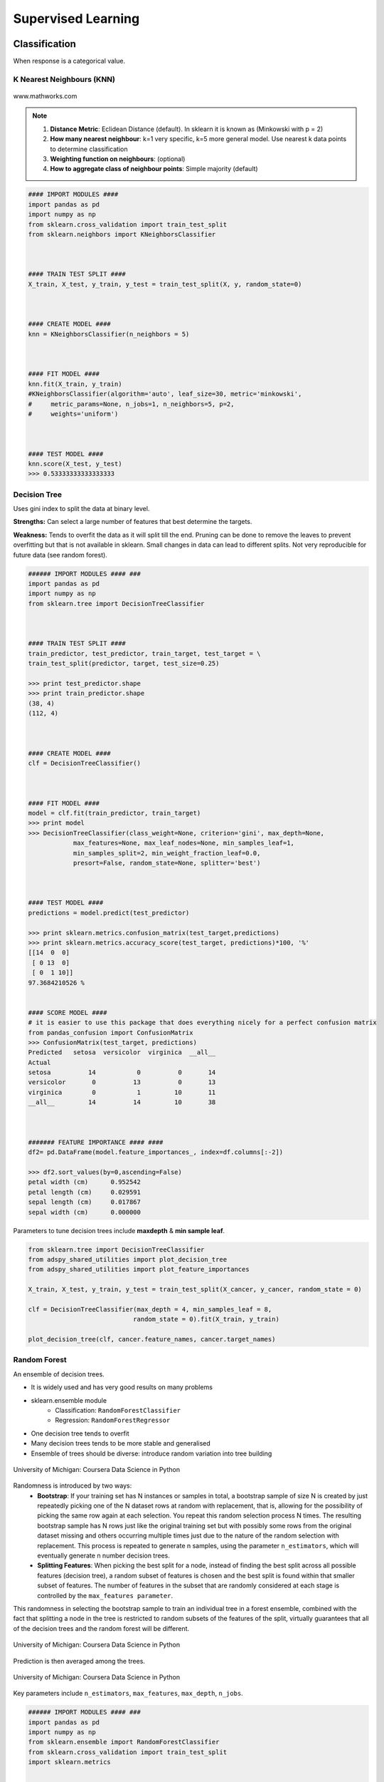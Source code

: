 Supervised Learning
===================

Classification
--------------
When response is a categorical value.

K Nearest Neighbours (KNN)
**************************

.. figure:: images/knn.gif
    :width: 300px
    :align: center

    www.mathworks.com

.. note::

  1. **Distance Metric**: Eclidean Distance (default). In sklearn it is known as (Minkowski with p = 2)
  2. **How many nearest neighbour**: k=1 very specific, k=5 more general model. Use nearest k data points to determine classification
  3. **Weighting function on neighbours**: (optional)
  4. **How to aggregate class of neighbour points**: Simple majority (default)


.. code:: python

  #### IMPORT MODULES ####
  import pandas as pd
  import numpy as np
  from sklearn.cross_validation import train_test_split
  from sklearn.neighbors import KNeighborsClassifier



  #### TRAIN TEST SPLIT ####
  X_train, X_test, y_train, y_test = train_test_split(X, y, random_state=0)



  #### CREATE MODEL ####
  knn = KNeighborsClassifier(n_neighbors = 5)



  #### FIT MODEL ####
  knn.fit(X_train, y_train)
  #KNeighborsClassifier(algorithm='auto', leaf_size=30, metric='minkowski',
  #     metric_params=None, n_jobs=1, n_neighbors=5, p=2,
  #     weights='uniform')



  #### TEST MODEL ####
  knn.score(X_test, y_test)
  >>> 0.53333333333333333



Decision Tree
**************************
Uses gini index to split the data at binary level.

**Strengths:** Can select a large number of features that best determine the targets.

**Weakness:** Tends to overfit the data as it will split till the end.
Pruning can be done to remove the leaves to prevent overfitting but that is not available in sklearn.
Small changes in data can lead to different splits. Not very reproducible for future data (see random forest).


.. code:: python

  ###### IMPORT MODULES #### ###
  import pandas as pd
  import numpy as np
  from sklearn.tree import DecisionTreeClassifier



  #### TRAIN TEST SPLIT ####
  train_predictor, test_predictor, train_target, test_target = \
  train_test_split(predictor, target, test_size=0.25)

  >>> print test_predictor.shape
  >>> print train_predictor.shape
  (38, 4)
  (112, 4)



  #### CREATE MODEL ####
  clf = DecisionTreeClassifier()



  #### FIT MODEL ####
  model = clf.fit(train_predictor, train_target)
  >>> print model
  >>> DecisionTreeClassifier(class_weight=None, criterion='gini', max_depth=None,
              max_features=None, max_leaf_nodes=None, min_samples_leaf=1,
              min_samples_split=2, min_weight_fraction_leaf=0.0,
              presort=False, random_state=None, splitter='best')



  #### TEST MODEL ####
  predictions = model.predict(test_predictor)

  >>> print sklearn.metrics.confusion_matrix(test_target,predictions)
  >>> print sklearn.metrics.accuracy_score(test_target, predictions)*100, '%'
  [[14  0  0]
   [ 0 13  0]
   [ 0  1 10]]
  97.3684210526 %


  #### SCORE MODEL ####
  # it is easier to use this package that does everything nicely for a perfect confusion matrix
  from pandas_confusion import ConfusionMatrix
  >>> ConfusionMatrix(test_target, predictions)
  Predicted   setosa  versicolor  virginica  __all__
  Actual
  setosa          14           0          0       14
  versicolor       0          13          0       13
  virginica        0           1         10       11
  __all__         14          14         10       38



  ####### FEATURE IMPORTANCE #### ####
  df2= pd.DataFrame(model.feature_importances_, index=df.columns[:-2])

  >>> df2.sort_values(by=0,ascending=False)
  petal width (cm)	0.952542
  petal length (cm)	0.029591
  sepal length (cm)	0.017867
  sepal width (cm)	0.000000


Parameters to tune decision trees include **maxdepth** & **min sample leaf**.

.. code:: python

  from sklearn.tree import DecisionTreeClassifier
  from adspy_shared_utilities import plot_decision_tree
  from adspy_shared_utilities import plot_feature_importances

  X_train, X_test, y_train, y_test = train_test_split(X_cancer, y_cancer, random_state = 0)

  clf = DecisionTreeClassifier(max_depth = 4, min_samples_leaf = 8,
                              random_state = 0).fit(X_train, y_train)

  plot_decision_tree(clf, cancer.feature_names, cancer.target_names)


Random Forest
**************************
An ensemble of decision trees.

* It is widely used and has very good results on many problems
* sklearn.ensemble module
    * Classification: ``RandomForestClassifier``
    * Regression: ``RandomForestRegressor``
* One decision tree tends to overfit
* Many decision trees tends to be more stable and generalised
* Ensemble of trees should be diverse: introduce random variation into tree building


.. figure:: images/randomf.png
    :width: 600px
    :align: center

    University of Michigan: Coursera Data Science in Python

Randomness is introduced by two ways:
 * **Bootstrap**: If your training set has N instances or samples in total, a bootstrap sample of size N is created by just repeatedly picking one of the N dataset rows at random with replacement, that is, allowing for the possibility of picking the same row again at each selection. You repeat this random selection process N times. The resulting bootstrap sample has N rows just like the original training set but with possibly some rows from the original dataset missing and others occurring multiple times just due to the nature of the random selection with replacement. This process is repeated to generate n samples, using the parameter ``n_estimators``, which will eventually generate n number decision trees.
 * **Splitting Features**:  When picking the best split for a node, instead of finding the best split across all possible features (decision tree), a random subset of features is chosen and the best split is found within that smaller subset of features. The number of features in the subset that are randomly considered at each stage is controlled by the ``max_features parameter``.    

This randomness in selecting the bootstrap sample to train an individual tree in a forest ensemble, 
combined with the fact that splitting a node in the tree is restricted to random subsets of the features of the split, 
virtually guarantees that all of the decision trees and the random forest will be different.

.. figure:: images/randomf2.png
    :width: 400px
    :align: center

    University of Michigan: Coursera Data Science in Python

Prediction is then averaged among the trees.

.. figure:: images/randomf3.png
    :width: 400px
    :align: center

    University of Michigan: Coursera Data Science in Python

Key parameters include ``n_estimators``, ``max_features``, ``max_depth``, ``n_jobs``.

.. code:: python

  ###### IMPORT MODULES #### ###
  import pandas as pd
  import numpy as np
  from sklearn.ensemble import RandomForestClassifier
  from sklearn.cross_validation import train_test_split
  import sklearn.metrics



  #### TRAIN TEST SPLIT ####
  train_feature, test_feature, train_target, test_target = \
  train_test_split(feature, target, test_size=0.2)

  >>> print train_feature.shape
  >>> print test_feature.shape
  (404, 13)
  (102, 13)


  #### CREATE MODEL ####
  # use 100 decision trees
  clf = RandomForestClassifier(n_estimators=100)



  #### FIT MODEL ####
  model = clf.fit(train_feature, train_target)
  >>> print model
  RandomForestClassifier(bootstrap=True, class_weight=None, criterion='gini',
              max_depth=None, max_features='auto', max_leaf_nodes=None,
              min_samples_leaf=1, min_samples_split=2,
              min_weight_fraction_leaf=0.0, n_estimators=100, n_jobs=1,
              oob_score=False, random_state=None, verbose=0,
              warm_start=False)



  #### TEST MODEL ####
  predictions = model.predict(test_feature)



  #### SCORE MODEL ####
  >>> print 'accuracy', '\n', sklearn.metrics.accuracy_score(test_target, predictions)*100, '%', '\n'
  >>> print 'confusion matrix', '\n', sklearn.metrics.confusion_matrix(test_target,predictions)
  accuracy
  82.3529411765 %
  confusion matrix
  [[21  0  3]
   [ 0 21  4]
   [ 8  3 42]]



  ####### FEATURE IMPORTANCE #### ####
  # rank the importance of features
  df2= pd.DataFrame(model.feature_importances_, index=df.columns[:-2])
  >>> df2.sort_values(by=0,ascending=False)
  RM	0.225612
  LSTAT	0.192478
  CRIM	0.108510
  DIS	0.088056
  AGE	0.074202
  NOX	0.067718
  B	0.057706
  PTRATIO	0.051702
  TAX	0.047568
  INDUS	0.037871
  RAD	0.026538
  ZN	0.012635
  CHAS	0.009405



  #### GRAPHS ####

  # see how many decision trees are minimally required make the accuarcy consistent
  import numpy as np
  import matplotlib.pylab as plt
  import seaborn as sns
  %matplotlib inline

  trees=range(100)
  accuracy=np.zeros(100)

  for i in range(len(trees)):
    clf=RandomForestClassifier(n_estimators= i+1)
    model=clf.fit(train_feature, train_target)
    predictions=model.predict(test_feature)
    accuracy[i]=sklearn.metrics.accuracy_score(test_target, predictions)

  plt.plot(trees,accuracy)

  # well, seems like more than 10 trees will have a consistent accuracy of 0.82.
  # Guess there's no need to have an ensemble of 100 trees!

.. image:: images/randomforest.png


Gradient Boosted Decision Trees
********************************
Gradient Boosted Decision Trees (GBDT) builds a series of small decision trees,
with each tree attempting to correct errors from previous stage.

Typically, gradient boosted tree ensembles use lots of shallow trees known in machine learning as weak learners. 
Built in a nonrandom way, to create a model that makes fewer and fewer mistakes as more trees are added. 
Once the model is built, making predictions with a gradient boosted tree models is fast and doesn't use a lot of memory. 

``learning_rate`` parameter controls how hard each tree tries to correct mistakes from previous round.
High learning rate, more complex trees.

Key parameters, ``n_estimators``, ``learning_rate``, ``max_depth``.

.. figure:: images/gbdt.png
    :width: 400px
    :align: center

    University of Michigan: Coursera Data Science in Python
    

.. code:: python

  from sklearn.ensemble import GradientBoostingClassifier

  X_train, X_test, y_train, y_test = train_test_split(X_cancer, y_cancer, random_state = 0)

  
  # Default Parameters
  clf = GradientBoostingClassifier(random_state = 0)
  clf.fit(X_train, y_train)

  print('Breast cancer dataset (learning_rate=0.1, max_depth=3)')
  print('Accuracy of GBDT classifier on training set: {:.2f}'
       .format(clf.score(X_train, y_train)))
  print('Accuracy of GBDT classifier on test set: {:.2f}\n'
       .format(clf.score(X_test, y_test)))

  # Adjusting Learning Rate & Max Depth
  clf = GradientBoostingClassifier(learning_rate = 0.01, max_depth = 2, random_state = 0)
  clf.fit(X_train, y_train)

  print('Breast cancer dataset (learning_rate=0.01, max_depth=2)')
  print('Accuracy of GBDT classifier on training set: {:.2f}'
       .format(clf.score(X_train, y_train)))
  print('Accuracy of GBDT classifier on test set: {:.2f}'
       .format(clf.score(X_test, y_test)))


  # Results
  Breast cancer dataset (learning_rate=0.1, max_depth=3)
  Accuracy of GBDT classifier on training set: 1.00
  Accuracy of GBDT classifier on test set: 0.96

  Breast cancer dataset (learning_rate=0.01, max_depth=2)
  Accuracy of GBDT classifier on training set: 0.97
  Accuracy of GBDT classifier on test set: 0.97


XGBoost
********
XGBoost or eXtreme Gradient Boosting, is a form of gradient boosted decision trees is 
that designed to be highly efficient, flexible and portable. It is one of the highly dominative classifier in 
competitive machine learning competitions.

https://www.analyticsvidhya.com/blog/2016/03/complete-guide-parameter-tuning-xgboost-with-codes-python/#

.. code:: python

  from xgboost import XGBClassifier
  from sklearn.model_selection import train_test_split
  from sklearn.metrics import accuracy_score

  X_train, X_test, y_train, y_test = train_test_split(X, Y, random_state=0)
  
  # fit model no training data
  model = XGBClassifier()
  model.fit(X_train, y_train)
  
  # make predictions for test data
  y_pred = model.predict(X_test)
  predictions = [round(value) for value in y_pred]
  
  # evaluate predictions
  accuracy = accuracy_score(y_test, predictions)
  print("Accuracy: %.2f%%" % (accuracy * 100.0))
 
 
 
Naive Bayes
************

Naive Bayes is a probabilistic model. 
Features are assumed to be independent of each other in a given class. This makes the math very easy.
E.g., words that are unrelated multiply together to form the final probability.

**Prior Probability**: Pr(y). Probability that a class (y) occurred in entire training dataset

**Liklihood**: Pr(y|xi) Probability of a class (y) occuring given all the features (xi).

There are 3 types of Naive Bayes:
 * Bernouli: binary features (absence/presence of words)
 * Multinomial: discrete features (account for frequency of words too, TF-IDF [frequency–inverse document frequency])
 * Gaussian: continuous / real-value features (stores aerage avlue & standard deviation of each feature for each class)
 
Bernouli and Multinomial models are commonly used for sparse count data like text classification. The latter normally works better.
Gaussian model is used for high-dimensional data. 

.. figure:: images/naivebayes.png
   :width: 400px
   :align: center

   University of Michigan: Coursera Data Science in Python

Sklearn allows **partial fitting**, i.e., fit the model incrementally if dataset is too large for memory.

Naive Bayes model only have one smoothing parameter called ``alpha`` (default 0.1). It adds a virtual data point that have positive values for all features. 
This is necessary considering that if there are no positive feature, the entire probability will be 0 
(since it is a multiplicative model). More alpha means more smoothing, and more generalisation (less complex) model.

.. code:: python

  from sklearn.naive_bayes import GaussianNB
  from adspy_shared_utilities import plot_class_regions_for_classifier

  X_train, X_test, y_train, y_test = train_test_split(X_C2, y_C2, random_state=0)

  # no parameters for tuning
  nbclf = GaussianNB().fit(X_train, y_train)
  plot_class_regions_for_classifier(nbclf, X_train, y_train, X_test, y_test,
                                 'Gaussian Naive Bayes classifier: Dataset 1')
                                 
  print('Accuracy of GaussianNB classifier on training set: {:.2f}'
      .format(nbclf.score(X_train, y_train)))
  print('Accuracy of GaussianNB classifier on test set: {:.2f}'
      .format(nbclf.score(X_test, y_test)))
                                 
                                 


Logistic Regression
**************************
Binary output or y value. Functions are available in both statsmodels and sklearn packages.

.. image:: images/logisticR.png

.. code:: python

  #### IMPORT MODULES ####
  import pandas as pd
  import statsmodels.api as sm



  #### FIT MODEL ####
  lreg = sm.Logit(df3['diameter_cut'], df3[trainC]).fit()
  print lreg.summary()



  Optimization terminated successfully.
         Current function value: 0.518121
         Iterations 6
                             Logit Regression Results
  ==============================================================================
  Dep. Variable:           diameter_cut   No. Observations:                18067
  Model:                          Logit   Df Residuals:                    18065
  Method:                           MLE   Df Model:                            1
  Date:                Thu, 04 Aug 2016   Pseudo R-squ.:                  0.2525
  Time:                        14:13:14   Log-Likelihood:                -9360.9
  converged:                       True   LL-Null:                       -12523.
                                          LLR p-value:                     0.000
  ================================================================================
                     coef    std err          z      P>|z|      [95.0% Conf. Int.]
  --------------------------------------------------------------------------------
  depth            4.2529      0.067     63.250      0.000         4.121     4.385
  layers_YESNO    -2.1102      0.037    -57.679      0.000        -2.182    -2.039
  ================================================================================



  #### CONFIDENCE INTERVALS ####
  params = lreg.params
  conf = lreg.conf_int()
  conf['OR'] = params
  conf.columns = ['Lower CI', 'Upper CI', 'OR']
  print (np.exp(conf))

  Lower CI   Upper CI         OR
  depth         61.625434  80.209893  70.306255
  layers_YESNO   0.112824   0.130223   0.121212



A regularisation penlty L2, just like ridge regression is by default in ``sklearn.linear_model``, 
``LogisticRegression``, controlled using the parameter C (default 1).


.. code:: python

  from sklearn.linear_model import LogisticRegression
  from adspy_shared_utilities import (plot_class_regions_for_classifier_subplot)

  fig, subaxes = plt.subplots(1, 1, figsize=(7, 5))
  y_fruits_apple = y_fruits_2d == 1   # make into a binary problem: apples vs everything else
  X_train, X_test, y_train, y_test = (
  train_test_split(X_fruits_2d.as_matrix(),
                  y_fruits_apple.as_matrix(),
                  random_state = 0))

  clf = LogisticRegression(C=100).fit(X_train, y_train)
  plot_class_regions_for_classifier_subplot(clf, X_train, y_train, None,
                                           None, 'Logistic regression \
  for binary classification\nFruit dataset: Apple vs others',
                                           subaxes)

  h = 6
  w = 8
  print('A fruit with height {} and width {} is predicted to be: {}'
       .format(h,w, ['not an apple', 'an apple'][clf.predict([[h,w]])[0]]))

  h = 10
  w = 7
  print('A fruit with height {} and width {} is predicted to be: {}'
       .format(h,w, ['not an apple', 'an apple'][clf.predict([[h,w]])[0]]))
  subaxes.set_xlabel('height')
  subaxes.set_ylabel('width')

  print('Accuracy of Logistic regression classifier on training set: {:.2f}'
       .format(clf.score(X_train, y_train)))
  print('Accuracy of Logistic regression classifier on test set: {:.2f}'
       .format(clf.score(X_test, y_test)))



Support Vector Machine
***********************

Support Vector Machines (SVM) involves locating the support vectors of two boundaries 
to find a maximum tolerance hyperplane. Side note: linear kernels work best for text classification.

.. figure:: images/svm.png
    :width: 400px
    :align: center

    University of Michigan: Coursera Data Science in Python


Have 3 tuning parameters. Need to normalize first too!

1. Have regularisation using parameter C, just like logistic regression. Default to 1. Limits the importance of each point.
2. Type of kernel. Default is Radial Basis Function (RBF)
3. Gamma parameter for adjusting kernel width. Influence of a single training example reaches. Low gamma > far reach, high values > limited reach.

.. image:: images/svm_parameters.PNG


.. code:: python

  from sklearn.svm import SVC
  from adspy_shared_utilities import plot_class_regions_for_classifier_subplot


  X_train, X_test, y_train, y_test = train_test_split(X_C2, y_C2, random_state = 0)

  fig, subaxes = plt.subplots(1, 1, figsize=(7, 5))
  this_C = 1.0
  clf = SVC(kernel = 'linear', C=this_C).fit(X_train, y_train)
  title = 'Linear SVC, C = {:.3f}'.format(this_C)
  plot_class_regions_for_classifier_subplot(clf, X_train, y_train, None, None, title, subaxes)


We can directly call a linear SVC by directly importing the ``LinearSVC`` function

.. code:: python

  from sklearn.svm import LinearSVC
  X_train, X_test, y_train, y_test = train_test_split(X_cancer, y_cancer, random_state = 0)

  clf = LinearSVC().fit(X_train, y_train)
  print('Breast cancer dataset')
  print('Accuracy of Linear SVC classifier on training set: {:.2f}'
       .format(clf.score(X_train, y_train)))
  print('Accuracy of Linear SVC classifier on test set: {:.2f}'
       .format(clf.score(X_test, y_test)))

**Multi-Class Classification**, i.e., having more than 2 target values, is also possible.
With the results, it is possible to compare one class versus all other classes.

.. code:: python

  from sklearn.svm import LinearSVC

  X_train, X_test, y_train, y_test = train_test_split(X_fruits_2d, y_fruits_2d, random_state = 0)

  clf = LinearSVC(C=5, random_state = 67).fit(X_train, y_train)
  print('Coefficients:\n', clf.coef_)
  print('Intercepts:\n', clf.intercept_)

visualising in a graph...

.. code:: python

  plt.figure(figsize=(6,6))
  colors = ['r', 'g', 'b', 'y']
  cmap_fruits = ListedColormap(['#FF0000', '#00FF00', '#0000FF','#FFFF00'])

  plt.scatter(X_fruits_2d[['height']], X_fruits_2d[['width']],
             c=y_fruits_2d, cmap=cmap_fruits, edgecolor = 'black', alpha=.7)

  x_0_range = np.linspace(-10, 15)

  for w, b, color in zip(clf.coef_, clf.intercept_, ['r', 'g', 'b', 'y']):
      # Since class prediction with a linear model uses the formula y = w_0 x_0 + w_1 x_1 + b, 
      # and the decision boundary is defined as being all points with y = 0, to plot x_1 as a 
      # function of x_0 we just solve w_0 x_0 + w_1 x_1 + b = 0 for x_1:
      plt.plot(x_0_range, -(x_0_range * w[0] + b) / w[1], c=color, alpha=.8)
      
  plt.legend(target_names_fruits)
  plt.xlabel('height')
  plt.ylabel('width')
  plt.xlim(-2, 12)
  plt.ylim(-2, 15)
  plt.show()

**Kernalised Support Vector Machines**

For complex classification, new dimensions can be added to SVM. e.g., square of x. 
There are many types of kernal transformations. By default, SVM will use the Radial Basis Function (RBF) kernel.

.. code:: python

  from sklearn.svm import SVC
  from adspy_shared_utilities import plot_class_regions_for_classifier

  X_train, X_test, y_train, y_test = train_test_split(X_D2, y_D2, random_state = 0)

  # The default SVC kernel is radial basis function (RBF)
  plot_class_regions_for_classifier(SVC().fit(X_train, y_train),
                                   X_train, y_train, None, None,
                                   'Support Vector Classifier: RBF kernel')

  # Compare decision boundries with polynomial kernel, degree = 3
  plot_class_regions_for_classifier(SVC(kernel = 'poly', degree = 3)
                                   .fit(X_train, y_train), X_train,
                                   y_train, None, None,
                                   'Support Vector Classifier: Polynomial kernel, degree = 3')


Full tuning in Support Vector Machines, using normalisation, kernel tuning, and regularisation.

.. code:: python

  from sklearn.preprocessing import MinMaxScaler
  scaler = MinMaxScaler()
  X_train_scaled = scaler.fit_transform(X_train)
  X_test_scaled = scaler.transform(X_test)

  clf = SVC(kernel = 'rbf', gamme=1, C=10).fit(X_train_scaled, y_train)
  print('Breast cancer dataset (normalized with MinMax scaling)')
  print('RBF-kernel SVC (with MinMax scaling) training set accuracy: {:.2f}'
       .format(clf.score(X_train_scaled, y_train)))
  print('RBF-kernel SVC (with MinMax scaling) test set accuracy: {:.2f}'
       .format(clf.score(X_test_scaled, y_test)))


Neural Networks
****************

Examples using Multi-Layer Perceptrons (MLP).

.. figure:: images/neuralnetwork4.png
    :width: 400px
    :align: center

    University of Michigan: Coursera Data Science in Python
    

.. figure:: images/neuralnetwork1.png
    :width: 400px
    :align: center

    Activation Function.
    University of Michigan: Coursera Data Science in Python

Parameters include 
 * ``hidden_layer_sizes`` which is the number of hidden layers, with no. units in each layer (default 100). 
 * ``solvers`` is the algorithm usedthat does the numerical work of finding the optimal weights. default ``adam`` used for large datasets, ``lbfgs`` is used for smaller datasets. 
 * ``alpha``: L2 regularisation, default is 0.0001, 
 * ``activation``: non-linear function used for activation function which include ``relu`` (default), ``logistic``, ``tanh``

**One Hidden Layer**

.. code:: python
  
  from sklearn.neural_network import MLPClassifier
  from adspy_shared_utilities import plot_class_regions_for_classifier_subplot

  X_train, X_test, y_train, y_test = train_test_split(X_D2, y_D2, random_state=0)

  fig, subaxes = plt.subplots(3, 1, figsize=(6,18))


  for units, axis in zip([1, 10, 100], subaxes):
      nnclf = MLPClassifier(hidden_layer_sizes = [units], solver='lbfgs',
                           random_state = 0).fit(X_train, y_train)
      
      title = 'Dataset 1: Neural net classifier, 1 layer, {} units'.format(units)
      
      plot_class_regions_for_classifier_subplot(nnclf, X_train, y_train,
                                               X_test, y_test, title, axis)
      plt.tight_layout()

.. figure:: images/neuralnetwork2.png
    :width: 700px
    :align: center

**Two Hidden Layers, L2 Regularisation (alpha), Activation**


.. code:: python

  X_train, X_test, y_train, y_test = train_test_split(X_D2, y_D2, random_state=0)

  fig, subaxes = plt.subplots(4, 1, figsize=(6, 23))

  for this_alpha, axis in zip([0.01, 0.1, 1.0, 5.0], subaxes):
      nnclf = MLPClassifier(solver='lbfgs', activation = 'tanh',
                           alpha = this_alpha,
                           hidden_layer_sizes = [100, 100],
                           random_state = 0).fit(X_train, y_train)
      
      title = 'Dataset 2: NN classifier, alpha = {:.3f} '.format(this_alpha)
      
      plot_class_regions_for_classifier_subplot(nnclf, X_train, y_train,
                                               X_test, y_test, title, axis)
      plt.tight_layout()
      

.. figure:: images/neuralnetwork3.png
    :width: 600px
    :align: center

**Normalisation**: Input features should be normalised.

.. code:: python

  from sklearn.neural_network import MLPClassifier
  from sklearn.preprocessing import MinMaxScaler


  scaler = MinMaxScaler()

  X_train, X_test, y_train, y_test = train_test_split(X_cancer, y_cancer, random_state = 0)
  X_train_scaled = scaler.fit_transform(X_train)
  X_test_scaled = scaler.transform(X_test)

  clf = MLPClassifier(hidden_layer_sizes = [100, 100], alpha = 5.0,
                     random_state = 0, solver='lbfgs').fit(X_train_scaled, y_train)

  print('Breast cancer dataset')
  print('Accuracy of NN classifier on training set: {:.2f}'
       .format(clf.score(X_train_scaled, y_train)))
  print('Accuracy of NN classifier on test set: {:.2f}'
       .format(clf.score(X_test_scaled, y_test)))


  # RESULTS
  Breast cancer dataset
  Accuracy of NN classifier on training set: 0.98
  Accuracy of NN classifier on test set: 0.97

|
Regression
----------
When response is a numerical value.

OLS Regression
***************************************
Ordinary Least Squares Regression or OLS Regression is the most basic form and fundamental of regression.
Best fit line ``ŷ = a + bx`` is drawn based on the ordinary least squares method. i.e., least total area of squares (sum of squares) with length from each x,y point to regresson line.

OLS can be conducted using statsmodel package.

.. code:: python

  model = smf.ols(formula='diameter ~ depth', data=df3).fit()
  print model.summary()



  OLS Regression Results
  ==============================================================================
  Dep. Variable:               diameter   R-squared:                       0.512
  Model:                            OLS   Adj. R-squared:                  0.512
  Method:                 Least Squares   F-statistic:                 1.895e+04
  Date:                Tue, 02 Aug 2016   Prob (F-statistic):               0.00
  Time:                        17:10:34   Log-Likelihood:                -51812.
  No. Observations:               18067   AIC:                         1.036e+05
  Df Residuals:                   18065   BIC:                         1.036e+05
  Df Model:                           1
  Covariance Type:            nonrobust
  ==============================================================================
  coef    std err          t      P>|t|      [95.0% Conf. Int.]
  ------------------------------------------------------------------------------
  Intercept      2.2523      0.054     41.656      0.000         2.146     2.358
  depth         11.5836      0.084    137.675      0.000        11.419    11.749
  ==============================================================================
  Omnibus:                    12117.030   Durbin-Watson:                   0.673
  Prob(Omnibus):                  0.000   Jarque-Bera (JB):           391356.565
  Skew:                           2.771   Prob(JB):                         0.00
  Kurtosis:                      25.117   Cond. No.                         3.46
  ==============================================================================

  Warnings:
  [1] Standard Errors assume that the covariance matrix of the errors is correctly specified.


or sci-kit learn package

.. code:: python

  from sklearn import linear_model
  
  reg = linear_model.LinearRegression()
  model = reg.fit ([[0, 0], [1, 1], [2, 2]], [0, 1, 2])
  
  >>> model
  LinearRegression(copy_X=True, fit_intercept=True, n_jobs=1, normalize=False)
  >>> reg.coef_
  array([ 0.5,  0.5])
  
  # R2 scores
  r2_trains = model.score(X_train, y_train)
  r2_tests = model.score(X_test, y_test)


Ridge Regression
****************
**Regularisaton** is an important concept used in Ridge Regression as well as the next LASSO regression.
Ridge regression uses regularisation which adds a penalty parameter to a variable when it has a large variation.
Regularisation prevents overfitting by restricting the model, thus lowering its complexity.

 * Uses L2 regularisation, which *reduces the sum of squares* of the parameters
 * The influence of L2 is controlled by an alpha parameter. Default is 1.
 * High alpha means more regularisation and a simpler model.
 * More in https://www.analyticsvidhya.com/blog/2016/01/complete-tutorial-ridge-lasso-regression-python/

.. code:: python

  #### IMPORT MODULES ####
  import panda as pd
  import numpy as np
  from sklearn.linear_model import Ridge
  from sklearn.preprocessing import MinMaxScaler

  #### TRAIN-TEST SPLIT ####
  X_train, X_test, y_train, y_test = train_test_split(X_crime, y_crime,
                                                   random_state = 0)

  #### NORMALIZATION ####
    # using minmaxscaler
  scaler = MinMaxScaler()
  X_train_scaled = scaler.fit_transform(X_train)
  X_test_scaled = scaler.transform(X_test)


  #### CREATE AND FIT MODEL ####
  linridge = Ridge(alpha=20.0).fit(X_train_scaled, y_train)

  print('Crime dataset')
  print('ridge regression linear model intercept: {}'
     .format(linridge.intercept_))
  print('ridge regression linear model coeff:\n{}'
     .format(linridge.coef_))
  print('R-squared score (training): {:.3f}'
     .format(linridge.score(X_train_scaled, y_train)))
  print('R-squared score (test): {:.3f}'
     .format(linridge.score(X_test_scaled, y_test)))
  print('Number of non-zero features: {}'
     .format(np.sum(linridge.coef_ != 0)))


To investigate the effect of alpha:

.. code:: python

  print('Ridge regression: effect of alpha regularization parameter\n')
  for this_alpha in [0, 1, 10, 20, 50, 100, 1000]:
    linridge = Ridge(alpha = this_alpha).fit(X_train_scaled, y_train)
    r2_train = linridge.score(X_train_scaled, y_train)
    r2_test = linridge.score(X_test_scaled, y_test)
    num_coeff_bigger = np.sum(abs(linridge.coef_) > 1.0)
    print('Alpha = {:.2f}\nnum abs(coeff) > 1.0: {}, \
          r-squared training: {:.2f}, r-squared test: {:.2f}\n'
         .format(this_alpha, num_coeff_bigger, r2_train, r2_test))


.. note::

  * Many variables with small/medium effects: Ridge
  * Only a few variables with medium/large effects: LASSO


LASSO Regression
****************
LASSO refers to Least Absolute Shrinkage and Selection Operator Regression.
Like Ridge Regression this also has a regularisation property.

* Uses L1 regularisation, which *reduces sum of the absolute values of coefficients*, that change unimportant features (their regression coefficients) into 0
* This is known as a sparse solution, or a kind of feature selection, since some variables were removed in the process
* The influence of L1 is controlled by an alpha parameter. Default is 1.
* High alpha means more regularisation and a simpler model. When alpha = 0, then it is a normal OLS regression.



a. Bias increase & variability decreases when alpha increases.
b. Useful when there are many features (explanatory variables).
c. Have to standardize all features so that they have mean 0 and std error 1.
d. Have several algorithms: LAR (Least Angle Regression). Starts w 0 predictors & add each predictor that is most correlated at each step.


.. code:: python

  #### IMPORT MODULES ####
  import pandas as pd
  import numpy as py
  from sklearn import preprocessing
  from sklearn.cross_validation import train_test_split
  from sklearn.linear_model import LassoLarsCV
  import sklearn.metrics
  from sklearn.datasets import load_boston



  #### NORMALIZATION ####
  # standardise the means to 0 and standard error to 1
  for i in df.columns[:-1]: # df.columns[:-1] = dataframe for all features
    df[i] = preprocessing.scale(df[i].astype('float64'))
  >>> df.describe()



  #### TRAIN TEST SPLIT ####
  train_feature, test_feature, train_target, test_target = \
  train_test_split(feature, target, random_state=123, test_size=0.2)

  >>> print train_feature.shape
  >>> print test_feature.shape
  >>> (404, 13)
  >>> (102, 13)



  #### CREATE MODEL ####
  # Fit the LASSO LAR regression model
  # cv=10; use k-fold cross validation
  # precompute; True=model will be faster if dataset is large
  model=LassoLarsCV(cv=10, precompute=False)



  #### FIT MODEL ####
  model = model.fit(train_feature,train_target)
  >>> print model
  LassoLarsCV(copy_X=True, cv=10, eps=2.2204460492503131e-16,
        fit_intercept=True, max_iter=500, max_n_alphas=1000, n_jobs=1,
        normalize=True, positive=False, precompute=False, verbose=False)



  #### ANALYSE COEFFICIENTS ####
  Compare the regression coefficients, and see which one LASSO removed.
  LSTAT is the most important predictor, followed by RM, DIS, and RAD. AGE is removed by LASSO

  >>> df2=pd.DataFrame(model.coef_, index=feature.columns)
  >>> df2.sort_values(by=0,ascending=False)
  RM	3.050843
  RAD	2.040252
  ZN	1.004318
  B	0.629933
  CHAS	0.317948
  INDUS	0.225688
  AGE	0.000000
  CRIM	-0.770291
  NOX	-1.617137
  TAX	-1.731576
  PTRATIO	-1.923485
  DIS	-2.733660
  LSTAT	-3.878356



  #### SCORE MODEL ####
  # MSE from training and test data
  from sklearn.metrics import mean_squared_error
  train_error = mean_squared_error(train_target, model.predict(train_feature))
  test_error = mean_squared_error(test_target, model.predict(test_feature))

  print ('training data MSE')
  print(train_error)
  print ('test data MSE')
  print(test_error)

  # MSE closer to 0 are better
  # test dataset is less accurate as expected
  >>> training data MSE
  >>> 20.7279948891
  >>> test data MSE
  >>> 28.3767672242


  # R-square from training and test data
  rsquared_train=model.score(train_feature,train_target)
  rsquared_test=model.score(test_feature,test_target)
  print ('training data R-square')
  print(rsquared_train)
  print ('test data R-square')
  print(rsquared_test)

  # test data explained 65% of the predictors
  >>> training data R-square
  >>> 0.755337444405
  >>> test data R-square
  >>> 0.657019301268
  
  
Polynomial Regression
**********************



.. code:: python

  from sklearn.linear_model import LinearRegression
  from sklearn.linear_model import Ridge
  from sklearn.preprocessing import PolynomialFeatures

  
  # Normal Linear Regression
  X_train, X_test, y_train, y_test = train_test_split(X_F1, y_F1,
                                                     random_state = 0)
  linreg = LinearRegression().fit(X_train, y_train)

  print('linear model coeff (w): {}'
       .format(linreg.coef_))
  print('linear model intercept (b): {:.3f}'
       .format(linreg.intercept_))
  print('R-squared score (training): {:.3f}'
       .format(linreg.score(X_train, y_train)))
  print('R-squared score (test): {:.3f}'
       .format(linreg.score(X_test, y_test)))

  print('\nNow we transform the original input data to add\n\
  polynomial features up to degree 2 (quadratic)\n')
  
  # Polynomial Regression
  poly = PolynomialFeatures(degree=2)
  X_F1_poly = poly.fit_transform(X_F1)

  X_train, X_test, y_train, y_test = train_test_split(X_F1_poly, y_F1,
                                                     random_state = 0)
  linreg = LinearRegression().fit(X_train, y_train)

  print('(poly deg 2) linear model coeff (w):\n{}'
       .format(linreg.coef_))
  print('(poly deg 2) linear model intercept (b): {:.3f}'
       .format(linreg.intercept_))
  print('(poly deg 2) R-squared score (training): {:.3f}'
       .format(linreg.score(X_train, y_train)))
  print('(poly deg 2) R-squared score (test): {:.3f}\n'
       .format(linreg.score(X_test, y_test)))

  # Polynomial with Ridge Regression
  '''Addition of many polynomial features often leads to
  overfitting, so we often use polynomial features in combination
  with regression that has a regularization penalty, like ridge
  regression.'''

  X_train, X_test, y_train, y_test = train_test_split(X_F1_poly, y_F1,
                                                     random_state = 0)
  linreg = Ridge().fit(X_train, y_train)

  print('(poly deg 2 + ridge) linear model coeff (w):\n{}'
       .format(linreg.coef_))
  print('(poly deg 2 + ridge) linear model intercept (b): {:.3f}'
       .format(linreg.intercept_))
  print('(poly deg 2 + ridge) R-squared score (training): {:.3f}'
       .format(linreg.score(X_train, y_train)))
  print('(poly deg 2 + ridge) R-squared score (test): {:.3f}'
       .format(linreg.score(X_test, y_test)))
       
       
Neutral Networks
*****************

.. code:: python

  from sklearn.neural_network import MLPRegressor

  fig, subaxes = plt.subplots(2, 3, figsize=(11,8), dpi=70)

  X_predict_input = np.linspace(-3, 3, 50).reshape(-1,1)

  X_train, X_test, y_train, y_test = train_test_split(X_R1[0::5], y_R1[0::5], random_state = 0)

  for thisaxisrow, thisactivation in zip(subaxes, ['tanh', 'relu']):
      for thisalpha, thisaxis in zip([0.0001, 1.0, 100], thisaxisrow):
          mlpreg = MLPRegressor(hidden_layer_sizes = [100,100],
                               activation = thisactivation,
                               alpha = thisalpha,
                               solver = 'lbfgs').fit(X_train, y_train)
          y_predict_output = mlpreg.predict(X_predict_input)
          thisaxis.set_xlim([-2.5, 0.75])
          thisaxis.plot(X_predict_input, y_predict_output,
                       '^', markersize = 10)
          thisaxis.plot(X_train, y_train, 'o')
          thisaxis.set_xlabel('Input feature')
          thisaxis.set_ylabel('Target value')
          thisaxis.set_title('MLP regression\nalpha={}, activation={})'
                            .format(thisalpha, thisactivation))
          plt.tight_layout()
          
          
.. figure:: images/neuralnetwork5.png
    :width: 600px
    :align: center